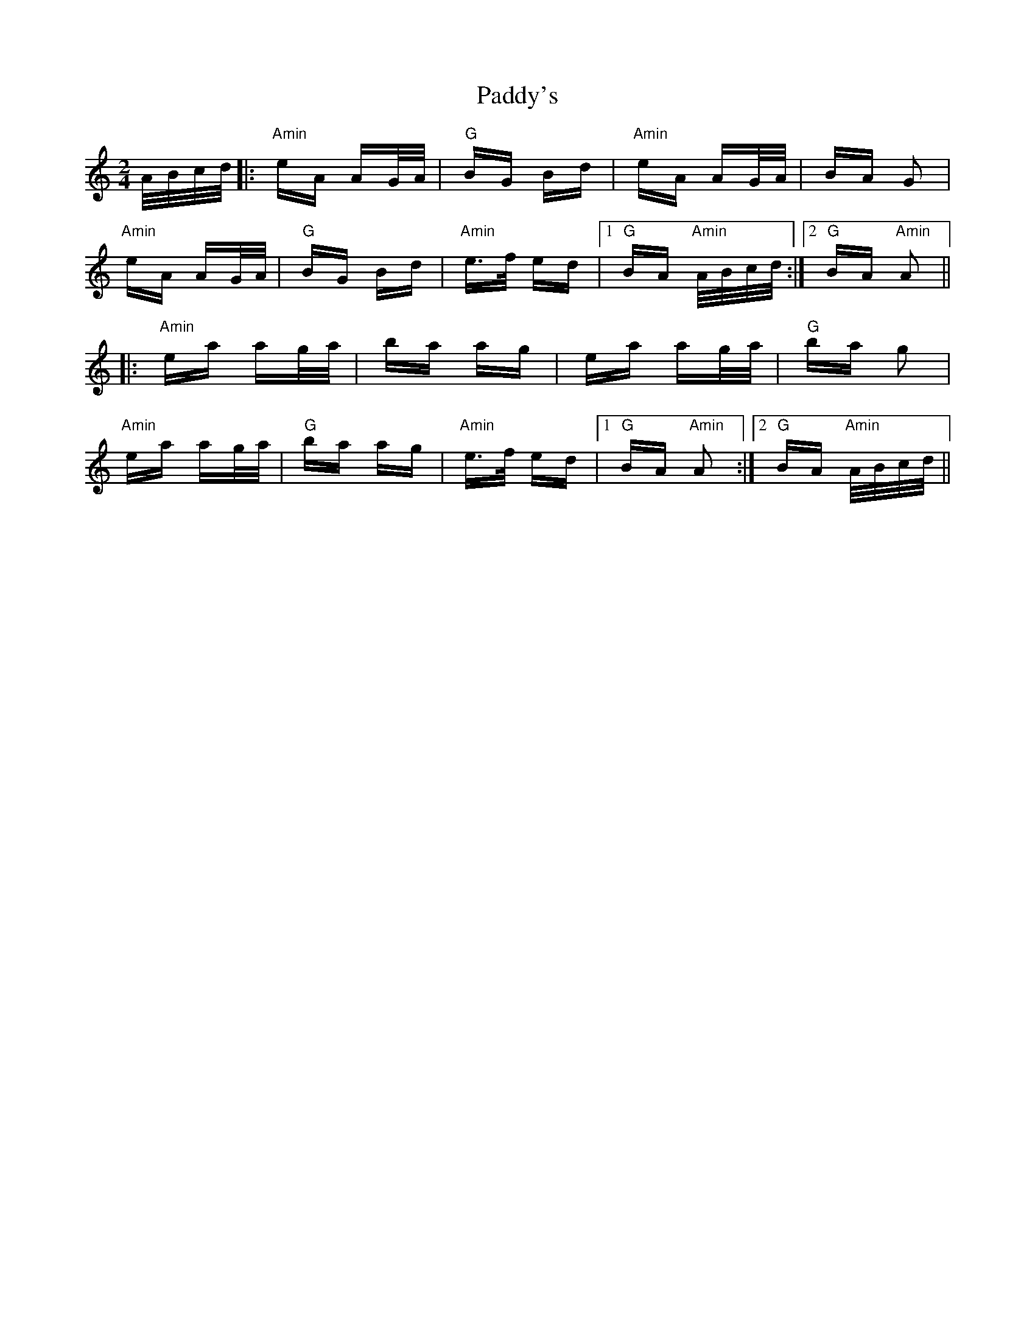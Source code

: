 X: 31504
T: Paddy's
R: polka
M: 2/4
K: Aminor
A/B/c/d/|:"Amin"eA AG/A/|"G"BG Bd|"Amin"eA AG/A/|BA G2|
"Amin"eA AG/A/|"G"BG Bd|"Amin"e>f ed|1 "G"BA "Amin"A/B/c/d/:|2 "G"BA "Amin"A2||
|:"Amin"ea ag/a/|ba ag|ea ag/a/|"G"ba g2|
"Amin"ea ag/a/|"G"ba ag|"Amin"e>f ed|1 "G"BA "Amin"A2:|2 "G"BA "Amin"A/B/c/d/||

